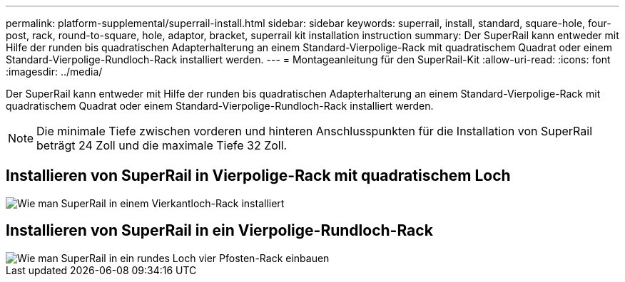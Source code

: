 ---
permalink: platform-supplemental/superrail-install.html 
sidebar: sidebar 
keywords: superrail, install, standard, square-hole, four-post, rack, round-to-square, hole, adaptor, bracket, superrail kit installation instruction 
summary: Der SuperRail kann entweder mit Hilfe der runden bis quadratischen Adapterhalterung an einem Standard-Vierpolige-Rack mit quadratischem Quadrat oder einem Standard-Vierpolige-Rundloch-Rack installiert werden. 
---
= Montageanleitung für den SuperRail-Kit
:allow-uri-read: 
:icons: font
:imagesdir: ../media/


[role="lead"]
Der SuperRail kann entweder mit Hilfe der runden bis quadratischen Adapterhalterung an einem Standard-Vierpolige-Rack mit quadratischem Quadrat oder einem Standard-Vierpolige-Rundloch-Rack installiert werden.


NOTE: Die minimale Tiefe zwischen vorderen und hinteren Anschlusspunkten für die Installation von SuperRail beträgt 24 Zoll und die maximale Tiefe 32 Zoll.



== Installieren von SuperRail in Vierpolige-Rack mit quadratischem Loch

image::../media/drw_superrail_square_hole_four_post_kit_re_release.png[Wie man SuperRail in einem Vierkantloch-Rack installiert]



== Installieren von SuperRail in ein Vierpolige-Rundloch-Rack

image::../media/drw_superrail_round_hole_four_post_kit_re_release.png[Wie man SuperRail in ein rundes Loch vier Pfosten-Rack einbauen]
